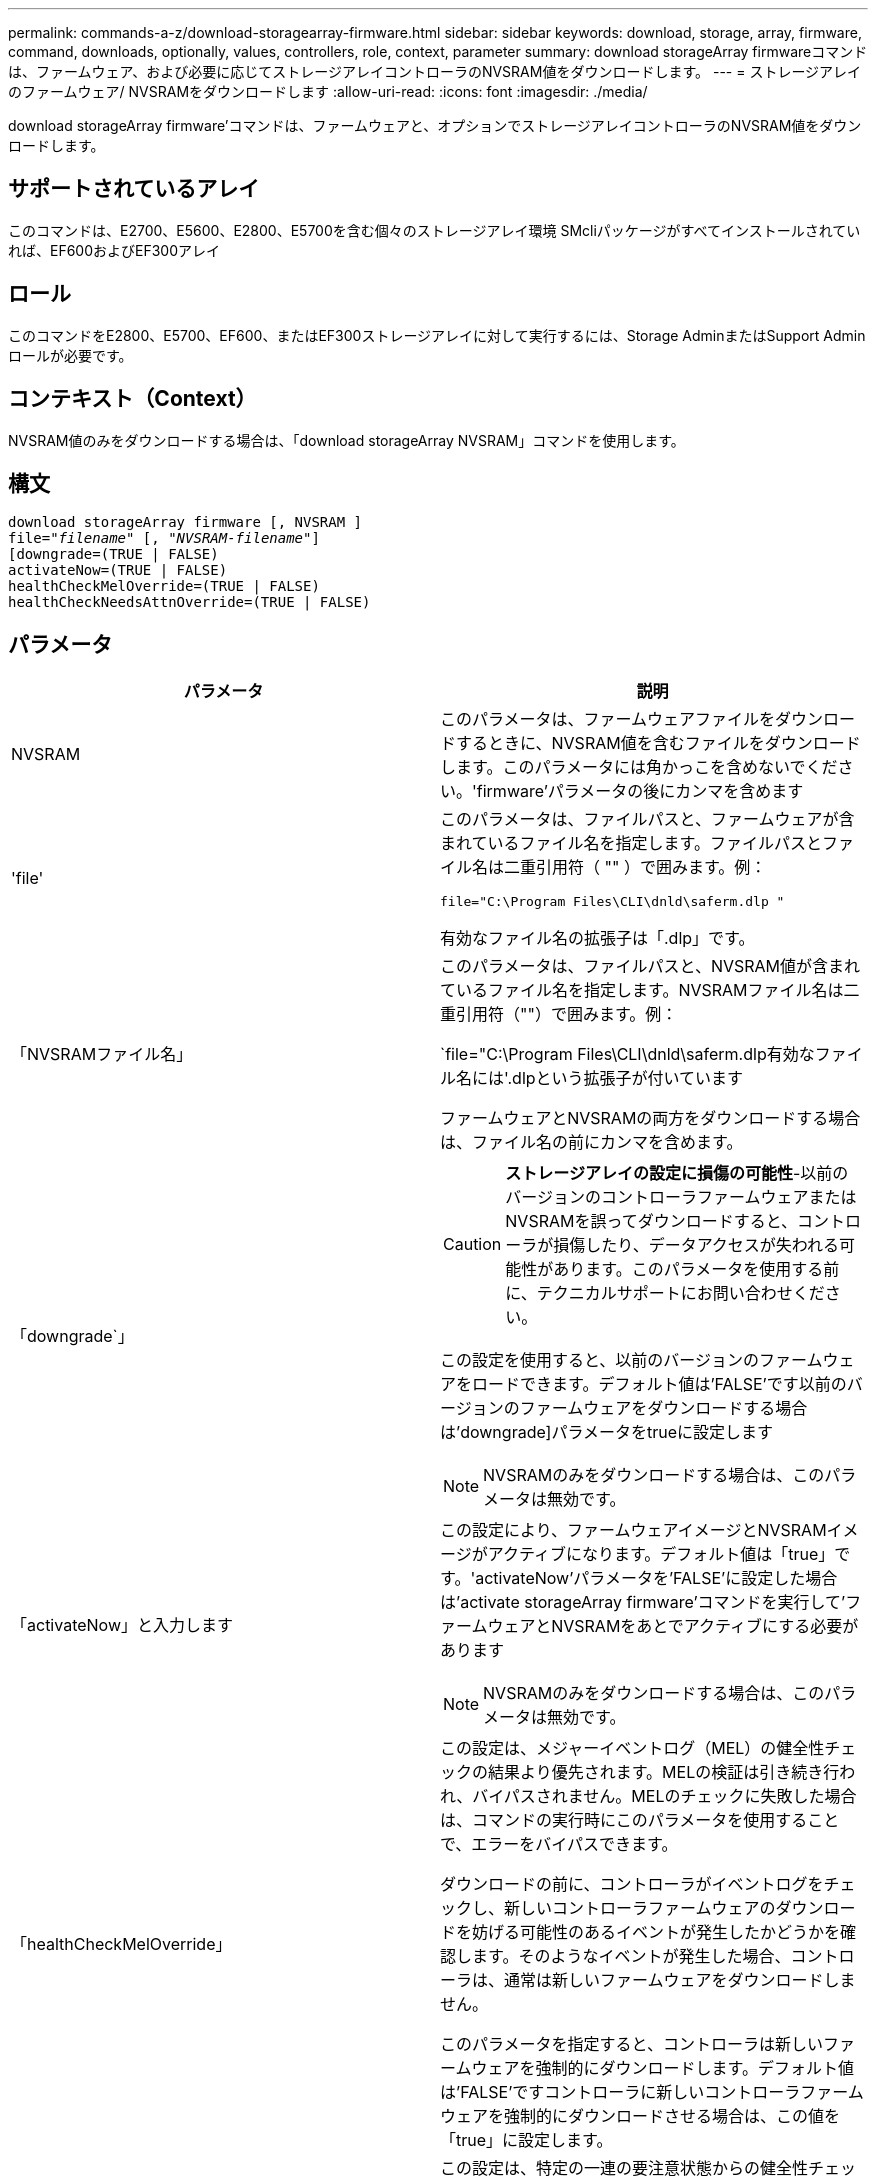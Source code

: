 ---
permalink: commands-a-z/download-storagearray-firmware.html 
sidebar: sidebar 
keywords: download, storage, array, firmware, command, downloads, optionally, values, controllers, role, context, parameter 
summary: download storageArray firmwareコマンドは、ファームウェア、および必要に応じてストレージアレイコントローラのNVSRAM値をダウンロードします。 
---
= ストレージアレイのファームウェア/ NVSRAMをダウンロードします
:allow-uri-read: 
:icons: font
:imagesdir: ./media/


[role="lead"]
download storageArray firmware'コマンドは、ファームウェアと、オプションでストレージアレイコントローラのNVSRAM値をダウンロードします。



== サポートされているアレイ

このコマンドは、E2700、E5600、E2800、E5700を含む個々のストレージアレイ環境 SMcliパッケージがすべてインストールされていれば、EF600およびEF300アレイ



== ロール

このコマンドをE2800、E5700、EF600、またはEF300ストレージアレイに対して実行するには、Storage AdminまたはSupport Adminロールが必要です。



== コンテキスト（Context）

NVSRAM値のみをダウンロードする場合は、「download storageArray NVSRAM」コマンドを使用します。



== 構文

[listing, subs="+macros"]
----
download storageArray firmware [, NVSRAM ]
pass:quotes[file="_filename_" [, "_NVSRAM-filename_"]]
[downgrade=(TRUE | FALSE)
activateNow=(TRUE | FALSE)
healthCheckMelOverride=(TRUE | FALSE)
healthCheckNeedsAttnOverride=(TRUE | FALSE)
----


== パラメータ

[cols="2*"]
|===
| パラメータ | 説明 


 a| 
NVSRAM
 a| 
このパラメータは、ファームウェアファイルをダウンロードするときに、NVSRAM値を含むファイルをダウンロードします。このパラメータには角かっこを含めないでください。'firmware'パラメータの後にカンマを含めます



 a| 
'file'
 a| 
このパラメータは、ファイルパスと、ファームウェアが含まれているファイル名を指定します。ファイルパスとファイル名は二重引用符（ "" ）で囲みます。例：

`file="C:\Program Files\CLI\dnld\saferm.dlp "`

有効なファイル名の拡張子は「.dlp」です。



 a| 
「NVSRAMファイル名」
 a| 
このパラメータは、ファイルパスと、NVSRAM値が含まれているファイル名を指定します。NVSRAMファイル名は二重引用符（""）で囲みます。例：

`file="C:\Program Files\CLI\dnld\saferm.dlp有効なファイル名には'.dlpという拡張子が付いています

ファームウェアとNVSRAMの両方をダウンロードする場合は、ファイル名の前にカンマを含めます。



 a| 
「downgrade`」
 a| 
[CAUTION]
====
*ストレージアレイの設定に損傷の可能性*-以前のバージョンのコントローラファームウェアまたはNVSRAMを誤ってダウンロードすると、コントローラが損傷したり、データアクセスが失われる可能性があります。このパラメータを使用する前に、テクニカルサポートにお問い合わせください。

====
この設定を使用すると、以前のバージョンのファームウェアをロードできます。デフォルト値は'FALSE'です以前のバージョンのファームウェアをダウンロードする場合は'downgrade]パラメータをtrueに設定します

[NOTE]
====
NVSRAMのみをダウンロードする場合は、このパラメータは無効です。

====


 a| 
「activateNow」と入力します
 a| 
この設定により、ファームウェアイメージとNVSRAMイメージがアクティブになります。デフォルト値は「true」です。'activateNow'パラメータを'FALSE'に設定した場合は'activate storageArray firmware'コマンドを実行して'ファームウェアとNVSRAMをあとでアクティブにする必要があります

[NOTE]
====
NVSRAMのみをダウンロードする場合は、このパラメータは無効です。

====


 a| 
「healthCheckMelOverride」
 a| 
この設定は、メジャーイベントログ（MEL）の健全性チェックの結果より優先されます。MELの検証は引き続き行われ、バイパスされません。MELのチェックに失敗した場合は、コマンドの実行時にこのパラメータを使用することで、エラーをバイパスできます。

ダウンロードの前に、コントローラがイベントログをチェックし、新しいコントローラファームウェアのダウンロードを妨げる可能性のあるイベントが発生したかどうかを確認します。そのようなイベントが発生した場合、コントローラは、通常は新しいファームウェアをダウンロードしません。

このパラメータを指定すると、コントローラは新しいファームウェアを強制的にダウンロードします。デフォルト値は'FALSE'ですコントローラに新しいコントローラファームウェアを強制的にダウンロードさせる場合は、この値を「true」に設定します。



 a| 
「healthCheckNeedsAttnOverride」
 a| 
この設定は、特定の一連の要注意状態からの健全性チェックの結果を上書きします。特定の条件セットに対する要注意の検証が引き続き行われ、バイパスされません。Needs Attentionチェックに失敗した場合は、コマンドの実行時にこのパラメータを使用することで、エラーをバイパスできます。

ダウンロードの前に、コントローラは特定の要注意状態をチェックし、新しいコントローラファームウェアのダウンロードを妨げる可能性のある障害が発生したかどうかを判断します。そのようなイベントが発生した場合、コントローラは、通常は新しいファームウェアをダウンロードしません。

このパラメータを指定すると、コントローラは新しいファームウェアを強制的にダウンロードします。デフォルト値は'FALSE'ですコントローラに新しいコントローラファームウェアを強制的にダウンロードさせる場合は、この値を「true」に設定します。

|===


== 最小ファームウェアレベル

5.00

8.10で、「* healthCheckMelOverride *」パラメータが追加されました。

8.70で'*healthCheckNeedsAttnOverride*'パラメータが追加されました。
